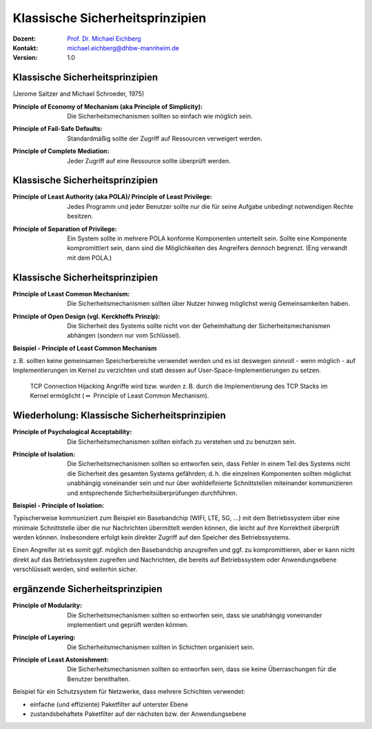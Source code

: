 .. meta:: 
    :author: Michael Eichberg
    :keywords: "Sicherheitsprinzipien"
    :description lang=de: Einführung in klassische Sicherheitsprinzipien
    :id: lecture-security-einfuehrung-in-sicherheitsprinzipien
    :first-slide: last-viewed
    :exercises-master-password: WirklichSchwierig!

.. |html-source| source::
    :prefix: https://delors.github.io/
    :suffix: .html
.. |pdf-source| source::
    :prefix: https://delors.github.io/
    :suffix: .html.pdf
.. |at| unicode:: 0x40

.. role:: incremental   
.. role:: eng
.. role:: ger
.. role:: red
.. role:: minor
.. role:: ger-quote
.. role:: obsolete
.. role:: line-above

.. role:: raw-html(raw)
   :format: html


Klassische Sicherheitsprinzipien
===================================================================

:Dozent: `Prof. Dr. Michael Eichberg <https://delors.github.io/cv/folien.de.rst.html>`__
:Kontakt: michael.eichberg@dhbw-mannheim.de
:Version: 1.0

.. supplemental::

  :Folien: 
      :HTML: |html-source|

      :PDF: |pdf-source|
  :Fehler auf Folien melden:
      https://github.com/Delors/delors.github.io/issues


Klassische Sicherheitsprinzipien
-----------------------------------------------

(Jerome Saltzer and Michael Schroeder, 1975)

.. class:: incremental

:Principle of Economy of Mechanism (aka Principle of Simplicity): Die Sicherheitsmechanismen sollten so einfach wie möglich sein.

.. class:: incremental

:Principle of Fail-Safe Defaults: Standardmäßig sollte der Zugriff auf Ressourcen verweigert werden.

.. class:: incremental

:Principle of Complete Mediation: Jeder Zugriff auf eine Ressource sollte überprüft werden.


Klassische Sicherheitsprinzipien
-----------------------------------------------


:Principle of Least Authority (aka POLA)/ Principle of Least Privilege: Jedes Programm und jeder Benutzer sollte nur die für seine Aufgabe unbedingt notwendigen Rechte besitzen.

.. class:: incremental

:Principle of Separation of Privilege: Ein System sollte in mehrere POLA konforme Komponenten unterteilt sein. Sollte eine Komponente kompromittiert sein, dann sind die Möglichkeiten des Angreifers dennoch begrenzt. (Eng verwandt mit dem POLA.)


Klassische Sicherheitsprinzipien
-----------------------------------------------

:Principle of Least Common Mechanism: Die Sicherheitsmechanismen sollten über Nutzer hinweg möglichst wenig Gemeinsamkeiten haben.

.. class:: incremental

:Principle of Open Design (vgl. Kerckhoffs Prinzip): Die Sicherheit des Systems sollte nicht von der Geheimhaltung der Sicherheitsmechanismen abhängen (sondern nur vom Schlüssel). 

.. container:: supplemental 

    **Beispiel - Principle of Least Common Mechanism**

    z. B. sollten keine gemeinsamen Speicherbereiche verwendet werden und es ist deswegen sinnvoll - wenn möglich - auf Implementierungen im Kernel zu verzichten und statt dessen auf User-Space-Implementierungen zu setzen. 
    
       TCP Connection Hijacking Angriffe wird bzw. wurden z. B. durch die Implementierung des TCP Stacks im Kernel ermöglicht (:math:`\Leftrightarrow` :ger-quote:`Principle of Least Common Mechanism`).



Wiederholung: Klassische Sicherheitsprinzipien
-----------------------------------------------


:Principle of Psychological Acceptability: Die Sicherheitsmechanismen sollten einfach zu verstehen und zu benutzen sein.
  
.. class:: incremental

:Principle of Isolation: Die Sicherheitsmechanismen sollten so entworfen sein, dass Fehler in einem Teil des Systems nicht die Sicherheit des gesamten Systems gefährden; d. h. die einzelnen Komponenten sollten möglichst unabhängig voneinander sein und nur über wohldefinierte  Schnittstellen miteinander kommunizieren und entsprechende Sicherheitsüberprüfungen durchführen. 

.. container:: supplemental

    **Beispiel - Principle of Isolation:**

    Typischerweise kommuniziert zum Beispiel ein Basebandchip (WIFI, LTE, 5G, ...) mit dem Betriebssystem über eine minimale Schnittstelle über die nur Nachrichten übermittelt werden können, die leicht auf ihre Korrektheit überprüft werden können. Insbesondere erfolgt kein direkter Zugriff auf den Speicher des Betriebssystems.

    Einen Angreifer ist es somit ggf. möglich den Basebandchip anzugreifen und ggf. zu kompromittieren, aber er kann nicht direkt auf das Betriebssystem zugreifen und Nachrichten, die bereits auf Betriebssystem oder Anwendungsebene verschlüsselt werden, sind weiterhin sicher.


ergänzende Sicherheitsprinzipien
-----------------------------------------------

:Principle of Modularity: Die Sicherheitsmechanismen sollten so entworfen sein, dass sie unabhängig voneinander implementiert und geprüft werden können.

.. class:: incremental

:Principle of Layering: Die Sicherheitsmechanismen sollten in Schichten organisiert sein.

.. class:: incremental

:Principle of Least Astonishment: Die Sicherheitsmechanismen sollten so entworfen sein, dass sie keine Überraschungen für die Benutzer bereithalten.


.. container:: supplemental

    Beispiel für ein Schutzsystem für Netzwerke, dass mehrere Schichten verwendet:

    - einfache (und effiziente) Paketfilter auf unterster Ebene
    - zustandsbehaftete Paketfilter auf der nächsten bzw. der Anwendungsebene


